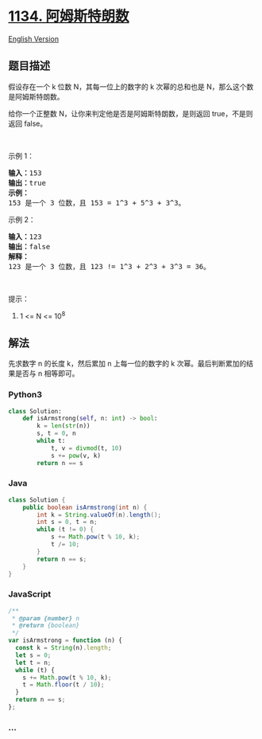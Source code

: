 * [[https://leetcode-cn.com/problems/armstrong-number][1134.
阿姆斯特朗数]]
  :PROPERTIES:
  :CUSTOM_ID: 阿姆斯特朗数
  :END:
[[./solution/1100-1199/1134.Armstrong Number/README_EN.org][English
Version]]

** 题目描述
   :PROPERTIES:
   :CUSTOM_ID: 题目描述
   :END:

#+begin_html
  <!-- 这里写题目描述 -->
#+end_html

#+begin_html
  <p>
#+end_html

假设存在一个 k 位数 N，其每一位上的数字的 k
次幂的总和也是 N，那么这个数是阿姆斯特朗数。

#+begin_html
  </p>
#+end_html

#+begin_html
  <p>
#+end_html

给你一个正整数 N，让你来判定他是否是阿姆斯特朗数，是则返回
true，不是则返回 false。

#+begin_html
  </p>
#+end_html

#+begin_html
  <p>
#+end_html

 

#+begin_html
  </p>
#+end_html

#+begin_html
  <p>
#+end_html

示例 1：

#+begin_html
  </p>
#+end_html

#+begin_html
  <pre><strong>输入：</strong>153
  <strong>输出：</strong>true
  <strong>示例： </strong>
  153 是一个 3 位数，且 153 = 1^3 + 5^3 + 3^3。
  </pre>
#+end_html

#+begin_html
  <p>
#+end_html

示例 2：

#+begin_html
  </p>
#+end_html

#+begin_html
  <pre><strong>输入：</strong>123
  <strong>输出：</strong>false
  <strong>解释： </strong>
  123 是一个 3 位数，且 123 != 1^3 + 2^3 + 3^3 = 36。
  </pre>
#+end_html

#+begin_html
  <p>
#+end_html

 

#+begin_html
  </p>
#+end_html

#+begin_html
  <p>
#+end_html

提示：

#+begin_html
  </p>
#+end_html

#+begin_html
  <ol>
#+end_html

#+begin_html
  <li>
#+end_html

1 <= N <= 10^8

#+begin_html
  </li>
#+end_html

#+begin_html
  </ol>
#+end_html

** 解法
   :PROPERTIES:
   :CUSTOM_ID: 解法
   :END:

#+begin_html
  <!-- 这里可写通用的实现逻辑 -->
#+end_html

先求数字 n 的长度 k，然后累加 n 上每一位的数字的 k
次幂。最后判断累加的结果是否与 n 相等即可。

#+begin_html
  <!-- tabs:start -->
#+end_html

*** *Python3*
    :PROPERTIES:
    :CUSTOM_ID: python3
    :END:

#+begin_html
  <!-- 这里可写当前语言的特殊实现逻辑 -->
#+end_html

#+begin_src python
  class Solution:
      def isArmstrong(self, n: int) -> bool:
          k = len(str(n))
          s, t = 0, n
          while t:
              t, v = divmod(t, 10)
              s += pow(v, k)
          return n == s
#+end_src

*** *Java*
    :PROPERTIES:
    :CUSTOM_ID: java
    :END:

#+begin_html
  <!-- 这里可写当前语言的特殊实现逻辑 -->
#+end_html

#+begin_src java
  class Solution {
      public boolean isArmstrong(int n) {
          int k = String.valueOf(n).length();
          int s = 0, t = n;
          while (t != 0) {
              s += Math.pow(t % 10, k);
              t /= 10;
          }
          return n == s;
      }
  }
#+end_src

*** *JavaScript*
    :PROPERTIES:
    :CUSTOM_ID: javascript
    :END:
#+begin_src js
  /**
   * @param {number} n
   * @return {boolean}
   */
  var isArmstrong = function (n) {
    const k = String(n).length;
    let s = 0;
    let t = n;
    while (t) {
      s += Math.pow(t % 10, k);
      t = Math.floor(t / 10);
    }
    return n == s;
  };
#+end_src

*** *...*
    :PROPERTIES:
    :CUSTOM_ID: section
    :END:
#+begin_example
#+end_example

#+begin_html
  <!-- tabs:end -->
#+end_html
